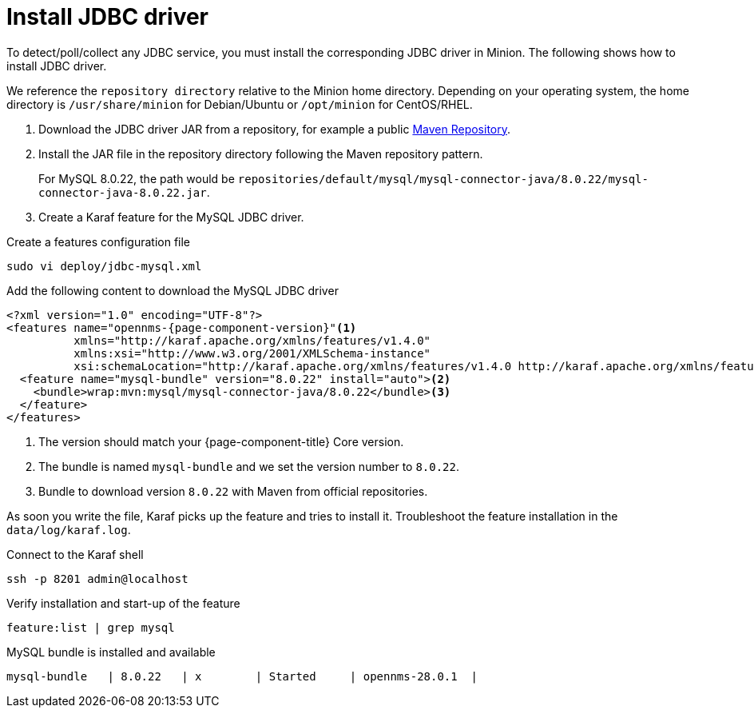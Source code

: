 = Install JDBC driver

To detect/poll/collect any JDBC service, you must install the corresponding JDBC driver in Minion.
The following shows how to install JDBC driver.

We reference the `repository directory` relative to the Minion home directory.
Depending on your operating system, the home directory is `/usr/share/minion` for Debian/Ubuntu or `/opt/minion` for CentOS/RHEL.

. Download the JDBC driver JAR from a repository, for example a public link:https://mvnrepository.com/artifact/mysql/mysql-connector-java/8.0.22[Maven Repository].
. Install the JAR file in the repository directory following the Maven repository pattern.

+
For MySQL 8.0.22, the path would be `repositories/default/mysql/mysql-connector-java/8.0.22/mysql-connector-java-8.0.22.jar`.

. Create a Karaf feature for the MySQL JDBC driver.

.Create a features configuration file
[source, console]
----
sudo vi deploy/jdbc-mysql.xml
----

.Add the following content to download the MySQL JDBC driver
[source, jdbc-mysql.xml]
[subs="verbatim,attributes"]
-----
<?xml version="1.0" encoding="UTF-8"?>
<features name="opennms-{page-component-version}"<1>
          xmlns="http://karaf.apache.org/xmlns/features/v1.4.0"
          xmlns:xsi="http://www.w3.org/2001/XMLSchema-instance"
          xsi:schemaLocation="http://karaf.apache.org/xmlns/features/v1.4.0 http://karaf.apache.org/xmlns/features/v1.4.0">
  <feature name="mysql-bundle" version="8.0.22" install="auto"><2>
    <bundle>wrap:mvn:mysql/mysql-connector-java/8.0.22</bundle><3>
  </feature>
</features>
-----

<1> The version should match your {page-component-title} Core version.
<2> The bundle is named `mysql-bundle` and we set the version number to `8.0.22`.
<3> Bundle to download version `8.0.22` with Maven from official repositories.

As soon you write the file, Karaf picks up the feature and tries to install it.
Troubleshoot the feature installation in the `data/log/karaf.log`.

.Connect to the Karaf shell
[source,console]
----
ssh -p 8201 admin@localhost
----

.Verify installation and start-up of the feature
[source, karaf]
----
feature:list | grep mysql
----

.MySQL bundle is installed and available
[source, output]
----
mysql-bundle   | 8.0.22   | x        | Started     | opennms-28.0.1  |
----
